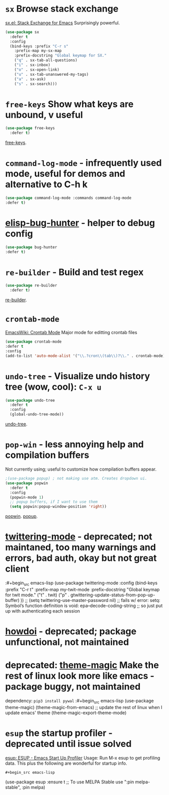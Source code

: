 * =sx= Browse stack exchange
[[https://github.com/vermiculus/sx.el/][sx.el: Stack Exchange for Emacs]]
Surprisingly powerful.
#+begin_src emacs-lisp
  (use-package sx
    :defer t
    :config
    (bind-keys :prefix "C-r s"
      :prefix-map my-sx-map
      :prefix-docstring "Global keymap for SX."
      ("q" . sx-tab-all-questions)
      ("i" . sx-inbox)
      ("o" . sx-open-link)
      ("u" . sx-tab-unanswered-my-tags)
      ("a" . sx-ask)
      ("s" . sx-search)))
#+end_src
* =free-keys= Show what keys are unbound, v useful
#+begin_src emacs-lisp
  (use-package free-keys
    :defer t)
#+end_src
[[https://github.com/Fuco1/free-keys][free-keys]].
* =command-log-mode= - infrequently used mode, useful for demos and alternative to C-h k
#+begin_src emacs-lisp
	(use-package command-log-mode :commands command-log-mode
    :defer t)
#+end_src
* [[https://github.com/Malabarba/elisp-bug-hunter][elisp-bug-hunter]] - helper to debug config
#+begin_src emacs-lisp
	(use-package bug-hunter
    :defer t)
#+end_src
* =re-builder= - Build and test regex
#+begin_src emacs-lisp
  (use-package re-builder
    :defer t)
#+end_src
[[https://www.emacswiki.org/emacs/ReBuilder][re-builder]].
* =crontab-mode=
[[https://www.emacswiki.org/emacs/CrontabMode][EmacsWiki: Crontab Mode]] Major mode for editting crontab files
#+begin_src emacs-lisp
	(use-package crontab-mode
    :defer t
    :config
    (add-to-list 'auto-mode-alist '("\\.?cron\\(tab\\)?\\." . crontab-mode)))
#+end_src
* =undo-tree= - Visualize undo history tree (wow, cool): =C-x u=
#+begin_src emacs-lisp
  (use-package undo-tree
    :defer t
    :config
    (global-undo-tree-mode))
#+end_src
[[https://www.emacswiki.org/emacs/UndoTree][undo-tree]].
* =pop-win= - less annoying help and compilation buffers
Not currently using; useful to customize how compilation buffers appear.
#+begin_src emacs-lisp
  ;(use-package popup) ; not making use atm. Creates dropdown ui.
  (use-package popwin
    :defer t
    :config
    (popwin-mode 1)
    ;; popup buffers, if I want to use them
    (setq popwin:popup-window-position 'right))
#+end_src
[[https://github.com/emacsorphanage/popwin][popwin]]. [[https://github.com/auto-complete/popup-el][popup]].

* [[https://github.com/hayamiz/twittering-mode][twittering-mode]] - deprecated; not maintaned, too many warnings and errors, bad auth, okay but not great client
:#+begin_src emacs-lisp
  (use-package twittering-mode
    :config
    (bind-keys :prefix "C-r t"
    :prefix-map my-twit-mode
    :prefix-docstring "Global keymap for twit mode."
      ("t" . twit)
      ("p" . gtwittering-update-status-from-pop-up-buffer)
      ))
  ;; (setq twittering-use-master-password nil)
  ;; fails w/ error: setq: Symbol’s function definition is void: epa--decode-coding-string
  ;; so just put up with authenticating each session
#+end_src
* [[https://github.com/atykhonov/emacs-howdoi][howdoi]] - deprecated; package unfunctional, not maintained
* deprecated: [[https://github.com/jcaw/theme-magic][theme-magic]] Make the rest of linux look more like emacs - package buggy, not maintained
dependency: =pip3 install pywal=
:#+begin_src emacs-lisp
	(use-package theme-magic)
  (theme-magic-from-emacs)
  ;; update the rest of linux when I update emacs' theme
  (theme-magic-export-theme-mode)
#+end_src
* =esup= the startup profiler - deprecated until issue solved
[[https://github.com/jschaf/esup][esup: ESUP - Emacs Start Up Profiler]]
Usage: Run M-x esup to get profiling data. This plus the following are
wonderful for startup info.
: #+begin_src emacs-lisp
	(use-package esup
    :ensure t
    ;; To use MELPA Stable use ":pin melpa-stable",
    :pin melpa)


#+end_src
